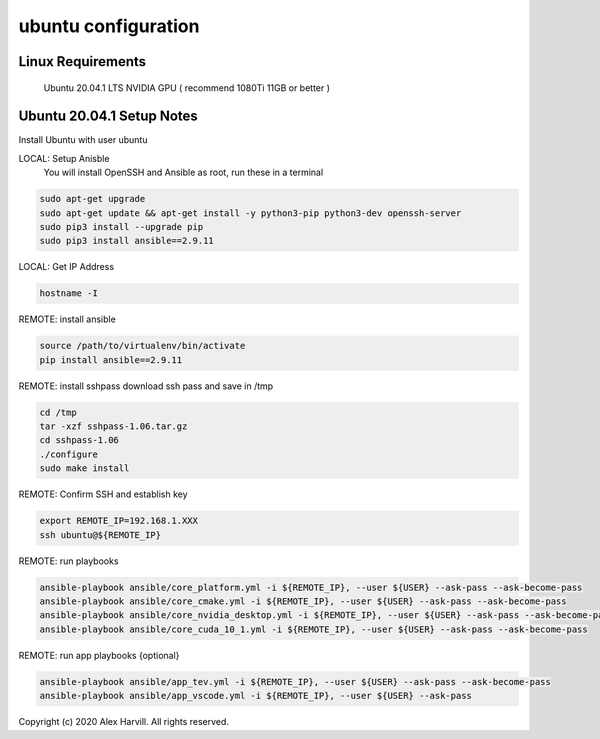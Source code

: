 ====================
ubuntu configuration
====================

Linux Requirements
==================
    Ubuntu 20.04.1 LTS
    NVIDIA GPU ( recommend 1080Ti 11GB or better )

Ubuntu 20.04.1 Setup Notes
==========================
Install Ubuntu with user ubuntu

LOCAL: Setup Anisble
    You will install OpenSSH and Ansible as root, run these in a terminal

.. code-block:: bash

   sudo apt-get upgrade
   sudo apt-get update && apt-get install -y python3-pip python3-dev openssh-server
   sudo pip3 install --upgrade pip
   sudo pip3 install ansible==2.9.11


LOCAL: Get IP Address

.. code-block:: bash

   hostname -I


REMOTE: install ansible

.. code-block:: bash

   source /path/to/virtualenv/bin/activate
   pip install ansible==2.9.11


REMOTE: install sshpass
download ssh pass and save in /tmp

.. code-block:: bash

   cd /tmp
   tar -xzf sshpass-1.06.tar.gz
   cd sshpass-1.06
   ./configure
   sudo make install


REMOTE: Confirm SSH and establish key

.. code-block:: bash

   export REMOTE_IP=192.168.1.XXX
   ssh ubuntu@${REMOTE_IP}


REMOTE: run playbooks

.. code-block:: bash

   ansible-playbook ansible/core_platform.yml -i ${REMOTE_IP}, --user ${USER} --ask-pass --ask-become-pass
   ansible-playbook ansible/core_cmake.yml -i ${REMOTE_IP}, --user ${USER} --ask-pass --ask-become-pass
   ansible-playbook ansible/core_nvidia_desktop.yml -i ${REMOTE_IP}, --user ${USER} --ask-pass --ask-become-pass
   ansible-playbook ansible/core_cuda_10_1.yml -i ${REMOTE_IP}, --user ${USER} --ask-pass --ask-become-pass


REMOTE: run app playbooks {optional}

.. code-block:: bash

   ansible-playbook ansible/app_tev.yml -i ${REMOTE_IP}, --user ${USER} --ask-pass --ask-become-pass
   ansible-playbook ansible/app_vscode.yml -i ${REMOTE_IP}, --user ${USER} --ask-pass


Copyright (c) 2020 Alex Harvill.  All rights reserved.
